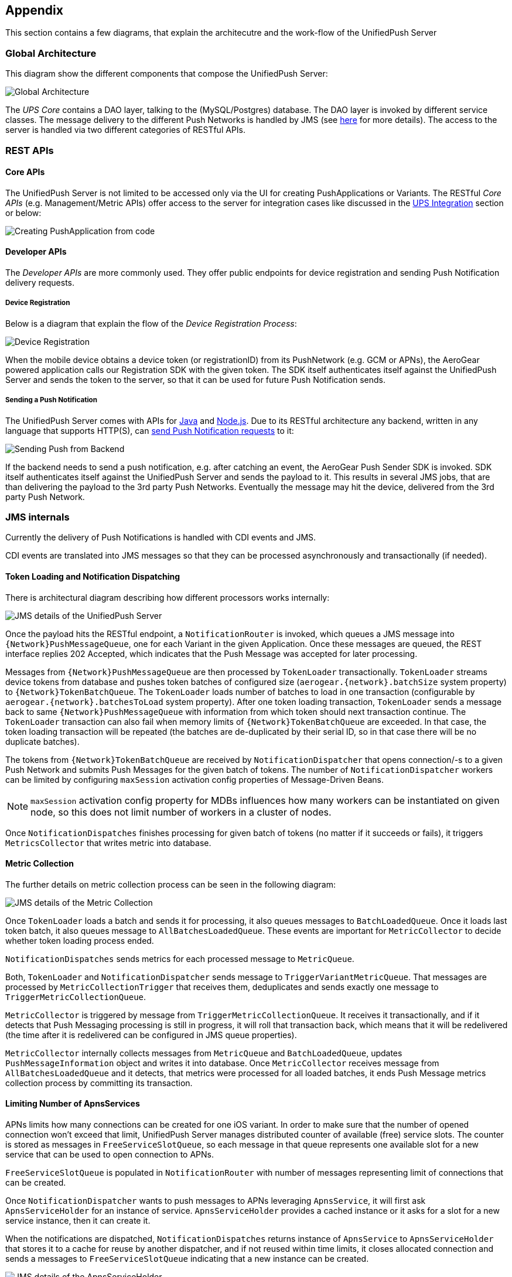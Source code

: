 // ---
// layout: post
// title: Appendix
// section: guides
// ---

[[appendix]]
== Appendix

This section contains a few diagrams, that explain the architecutre and the work-flow of the UnifiedPush Server

=== Global Architecture

This diagram show the different components that compose the UnifiedPush Server:

image:./img/global_architecture.png[Global Architecture]

The _UPS Core_ contains a DAO layer, talking to the (MySQL/Postgres) database. The DAO layer is invoked by different service classes. The message delivery to the different Push Networks is handled by JMS (see link:#_jms_internals[here] for more details). The access to the server is handled via two different categories of RESTful APIs.

=== REST APIs

==== Core APIs

The UnifiedPush Server is not limited to be accessed only via the UI for creating PushApplications or Variants. The RESTful _Core APIs_ (e.g. Management/Metric APIs) offer access to the server for integration cases like discussed in the link:#integration[UPS Integration] section or below:

image:./img/directgrant_app_creation_sd.png[Creating PushApplication from code]


==== Developer APIs

The _Developer APIs_ are more commonly used. They offer public endpoints for device registration and sending Push Notification delivery requests.

===== Device Registration

Below is a diagram that explain the flow of the _Device Registration Process_:

image:./img/registration_sd.png[Device Registration]

When the mobile device obtains a device token (or registrationID) from its PushNetwork (e.g. GCM or APNs), the AeroGear powered application calls our Registration SDK with the given token. The SDK itself authenticates itself against the UnifiedPush Server and sends the token to the server, so that it can be used for future Push Notification sends.

===== Sending a Push Notification

The UnifiedPush Server comes with APIs for link:../../../unifiedpush/GetStartedwithJavaSender/[Java] and link:https://github.com/aerogear/aerogear-unifiedpush-nodejs-client#examples[Node.js]. Due to its RESTful architecture any backend, written in any language that supports HTTP(S), can link:../../../specs/aerogear-unifiedpush-rest/sender/index.html[send Push Notification requests] to it:

image:./img/sending_sd.png[Sending Push from Backend]

If the backend needs to send a push notification, e.g. after catching an event, the AeroGear Push Sender SDK is invoked. SDK itself authenticates itself against the UnifiedPush Server and sends the payload to it. This results in several JMS jobs, that are than delivering the payload to the 3rd party Push Networks. Eventually the message may hit the device, delivered from the 3rd party Push Network.

=== JMS internals

Currently the delivery of Push Notifications is handled with CDI events and JMS.

CDI events are translated into JMS messages so that they can be processed asynchronously and transactionally (if needed).

==== Token Loading and Notification Dispatching

There is architectural diagram describing how different processors works internally:

image:img/jms_overview.png[JMS details of the UnifiedPush Server]

Once the payload hits the RESTful endpoint, a `NotificationRouter` is invoked, which queues a JMS message into `{Network}PushMessageQueue`, one for each Variant in the given Application. Once these messages are queued, the REST interface replies 202 Accepted, which indicates that the Push Message was accepted for later processing.

Messages from `{Network}PushMessageQueue` are then processed by `TokenLoader` transactionally. `TokenLoader` streams device tokens from database and pushes token batches of configured size (`aerogear.{network}.batchSize` system property) to `{Network}TokenBatchQueue`. The `TokenLoader` loads number of batches to load in one transaction (configurable by `aerogear.{network}.batchesToLoad` system property). After one token loading transaction, `TokenLoader` sends a message back to same `{Network}PushMessageQueue` with information from which token should next transaction continue. The `TokenLoader` transaction can also fail when memory limits of `{Network}TokenBatchQueue` are exceeded. In that case, the token loading transaction will be repeated (the batches are de-duplicated by their serial ID, so in that case there will be no duplicate batches).

The tokens from `{Network}TokenBatchQueue` are received by `NotificationDispatcher` that opens connection/-s to a given Push Network and submits Push Messages for the given batch of tokens. The number of `NotificationDispatcher` workers can be limited by configuring `maxSession` activation config properties of Message-Driven Beans.

NOTE: `maxSession` activation config property for MDBs influences how many workers can be instantiated on given node, so this does not limit number of workers in a cluster of nodes.

Once `NotificationDispatches` finishes processing for given batch of tokens (no matter if it succeeds or fails), it triggers `MetricsCollector` that writes metric into database.

==== Metric Collection

The further details on metric collection process can be seen in the following diagram:

image:img/jms_metric_collection.png[JMS details of the Metric Collection]

Once `TokenLoader` loads a batch and sends it for processing, it also queues messages to `BatchLoadedQueue`. Once it loads last token batch, it also queues message to `AllBatchesLoadedQueue`. These events are important for `MetricCollector` to decide whether token loading process ended.

`NotificationDispatches` sends metrics for each processed message to `MetricQueue`.

Both, `TokenLoader` and `NotificationDispatcher` sends message to `TriggerVariantMetricQueue`. That messages are processed by `MetricCollectionTrigger` that receives them, deduplicates and sends exactly one message to `TriggerMetricCollectionQueue`.

`MetricCollector` is triggered by message from `TriggerMetricCollectionQueue`. It receives it transactionally, and if it detects that Push Messaging processing is still in progress, it will roll that transaction back, which means that it will be redelivered (the time after it is redelivered can be configured in JMS queue properties).

`MetricCollector` internally collects messages from `MetricQueue` and `BatchLoadedQueue`, updates `PushMessageInformation` object and writes it into database. Once `MetricCollector` receives message from `AllBatchesLoadedQueue` and it detects, that metrics were processed for all loaded batches, it ends Push Message metrics collection process by committing its transaction.

==== Limiting Number of ApnsServices

APNs limits how many connections can be created for one iOS variant. In order to make sure that the number of opened connection won't exceed that limit, UnifiedPush Server manages distributed counter of available (free) service slots. The counter is stored as messages in `FreeServiceSlotQueue`, so each message in that queue represents one available slot for a new service that can be used to open connection to APNs.

`FreeServiceSlotQueue` is populated in `NotificationRouter` with number of messages representing limit of connections that can be created.

Once `NotificationDispatcher` wants to push messages to APNs leveraging `ApnsService`, it will first ask `ApnsServiceHolder` for an instance of service. `ApnsServiceHolder` provides a cached instance or it asks for a slot for a new service instance, then it can create it.

When the notifications are dispatched, `NotificationDispatches` returns instance of `ApnsService` to `ApnsServiceHolder` that stores it to a cache for reuse by another dispatcher, and if not reused within time limits, it closes allocated connection and sends a messages to `FreeServiceSlotQueue` indicating that a new instance can be created.

image:img/jms_service_holder.png[JMS details of the ApnsServiceHolder]
